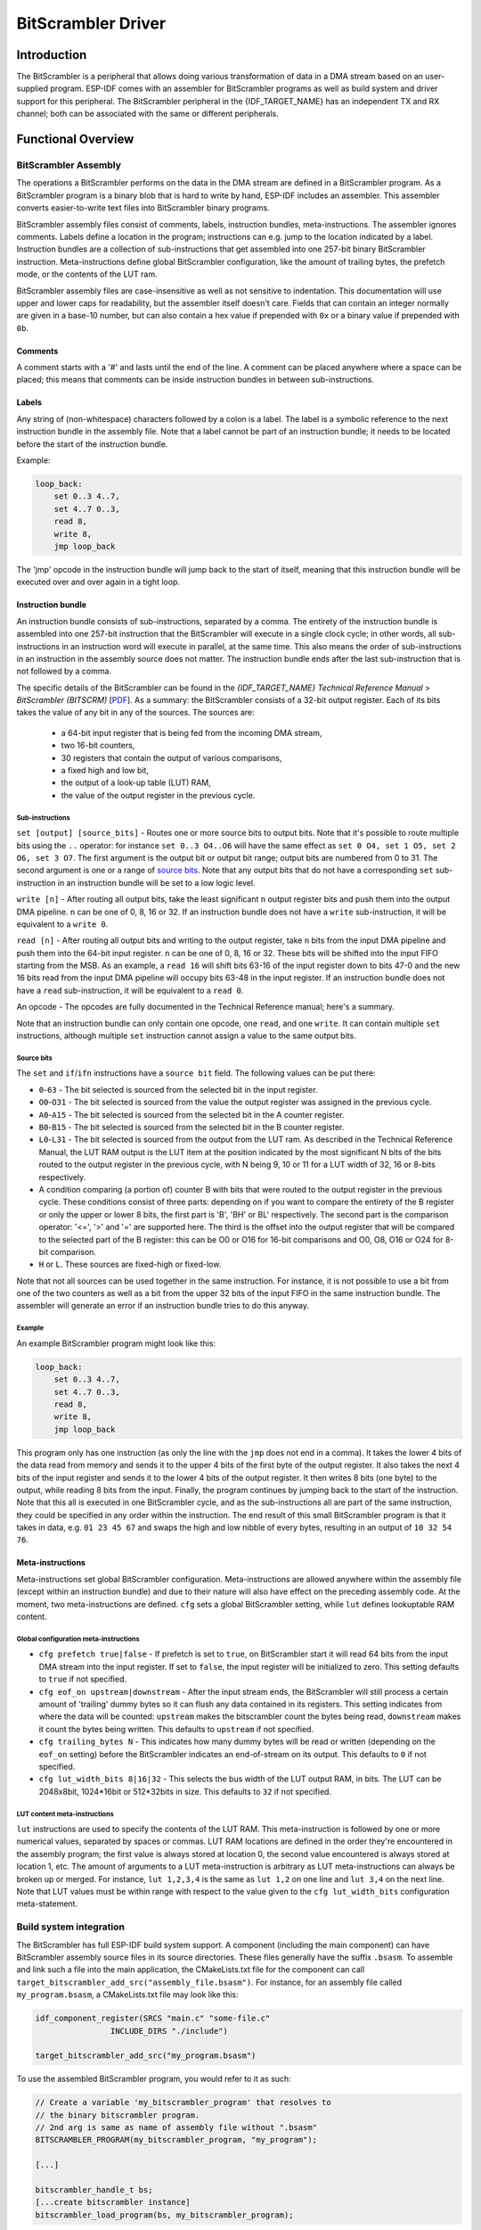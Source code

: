 BitScrambler Driver
========================

Introduction
------------

The BitScrambler is a peripheral that allows doing various transformation of data in a DMA stream based on an user-supplied program. ESP-IDF comes with an assembler for BitScrambler programs as well as build system and driver support for this peripheral. The BitScrambler peripheral in the {IDF_TARGET_NAME} has an independent TX and RX channel; both can be associated with the same or different peripherals.

Functional Overview
-------------------

.. list::

    -  `BitScrambler assembly <#bitscrambler-assembly>`__ - covers how a BitScrambler assembly program is structured
    -  `Build system integration <#bitscrambler-build>`__ - covers how BitScrambler programs are integrated in the ESP-IDF build system
    -  `Resource allocation and program loading <#bitscrambler-load>`__ Covers how to allocate BitScrambler instances and how to load a program into them
    -  `Loopback mode <#bitscrambler-loopback>`__ Covers how to use the BitScrambler in loopback mode

.. _bitscrambler-assembly:

BitScrambler Assembly
^^^^^^^^^^^^^^^^^^^^^

The operations a BitScrambler performs on the data in the DMA stream are defined in a BitScrambler program. As a BitScrambler program is a binary blob that is hard to write by hand, ESP-IDF includes an assembler. This assembler converts easier-to-write text files into BitScrambler binary programs.

BitScrambler assembly files consist of comments, labels, instruction bundles, meta-instructions. The assembler ignores comments. Labels define a location in the program; instructions can e.g. jump to the location indicated by a label. Instruction bundles are a collection of sub-instructions that get assembled into one 257-bit binary BitScrambler instruction. Meta-instructions define global BitScrambler configuration, like the amount of trailing bytes, the prefetch mode, or the contents of the LUT ram.

BitScrambler assembly files are case-insensitive as well as not sensitive to indentation. This documentation will use upper and lower caps for readability, but the assembler itself doesn't care. Fields that can contain an integer normally are given in a base-10 number, but can also contain a hex value if prepended with ``0x`` or a binary value if prepended with ``0b``.

Comments
~~~~~~~~

A comment starts with a '#' and lasts until the end of the line. A comment can be placed anywhere where a space can be placed; this means that comments can be inside instruction bundles
in between sub-instructions.


Labels
~~~~~~

Any string of (non-whitespace) characters followed by a colon is a label. The label is a symbolic reference to the next instruction bundle in the assembly file. Note that a label cannot be part of an instruction bundle; it needs to be located before the start of the instruction bundle.

Example:

.. code:: asm

    loop_back:
        set 0..3 4..7,
        set 4..7 0..3,
        read 8,
        write 8,
        jmp loop_back

The 'jmp' opcode in the instruction bundle will jump back to the start of itself, meaning that this instruction bundle will be executed over and over again in a tight loop.

Instruction bundle
~~~~~~~~~~~~~~~~~~

An instruction bundle consists of sub-instructions, separated by a comma. The entirety of the instruction bundle is assembled into one 257-bit instruction that the BitScrambler will execute in a single clock cycle; in other words, all sub-instructions in an instruction word will execute in parallel, at the same time. This also means the order of sub-instructions in an instruction in the assembly source does not matter. The instruction bundle ends after the last sub-instruction that is not followed by a comma.

The specific details of the BitScrambler can be found in the  *{IDF_TARGET_NAME} Technical Reference Manual* > *BitScrambler (BITSCRM)* [`PDF <{IDF_TARGET_TRM_EN_URL}#bitscrm>`__]. As a summary: the BitScrambler consists of a 32-bit output register. Each of its bits takes the value of any bit in any of the sources. The sources are:

 - a 64-bit input register that is being fed from the incoming DMA stream,
 - two 16-bit counters,
 - 30 registers that contain the output of various comparisons,
 - a fixed high and low bit,
 - the output of a look-up table (LUT) RAM,
 - the value of the output register in the previous cycle.

Sub-instructions
""""""""""""""""

``set [output] [source_bits]`` - Routes one or more source bits to output bits. Note that it's possible to route multiple bits using the ``..`` operator: for instance ``set 0..3 O4..O6`` will have the same effect as ``set 0 O4, set 1 O5, set 2 O6, set 3 O7``. The first argument is the output bit or output bit range; output bits are numbered from 0 to 31. The second argument is one or a range of `source bits`_. Note that any output bits that do not have a corresponding ``set`` sub-instruction in an instruction bundle will be set to a low logic level.

``write [n]`` - After routing all output bits, take the least significant ``n`` output register bits and push them into the output DMA pipeline. ``n`` can be one of 0, 8, 16 or 32. If an instruction bundle does not have a ``write`` sub-instruction, it will be equivalent to a ``write 0``.

``read [n]`` - After routing all output bits and writing to the output register, take ``n`` bits from the input DMA pipeline and push them into the 64-bit input register. ``n`` can be one of 0, 8, 16 or 32. These bits will be shifted into the input FIFO starting from the MSB. As an example, a ``read 16`` will shift bits 63-16 of the input register down to bits 47-0 and the new 16 bits read from the input DMA pipeline will occupy bits 63-48 in the input register. If an instruction bundle does not have a ``read`` sub-instruction, it will be equivalent to a ``read 0``.

An opcode - The opcodes are fully documented in the Technical Reference manual; here's a summary.

.. only:: esp32p4

    - ``LOOP(A|B) end_val ctr_add tgt`` - If the selected counter (A or B) ls smaller than end_val, add ``ctr_add`` to the selected counter (A or B) and jump to the label ``tgt``. If not, continue execution.
    - ``ADD(A|B)[H|L] val`` - Add ``val`` to the selected counter. If 'H' or 'L' is appended, only the high or low 8-bit, respectively, of the counter is written back.
    - ``IF[N] source_bit tgt`` - If the source bit `source_bit` is one (for IF) or zero (for IFN), jump to the label ``tgt``.
    - ``LDCTD(A|B)[H|L] val`` - Load ``val`` into the indicated counter. If H or L is appended, only the high or low 8-bit, respectively, will be updated.
    - ``LDCTI(A|B)[H|L]`` - Load the indicated counter (A or B) with bits 16-31 sent to the output register. If H or L is appended, only the high or low 8-bit, respectively, will be updated.
    - ``JMP tgt`` - Unconditional jump to label ``tgt``. This is equal to ``IF h tgt``.
    - ``NOP`` - No operation. This is equal to ``ADDA 0``.

.. only:: esp32c5

    - ``LOOP(A|B) end_val ctr_add tgt`` - If the selected counter (A or B) ls smaller than end_val, add ``ctr_add`` to the selected counter (A or B) and jump to the label ``tgt``. If not, continue execution.
    - ``ADD(A|B)[H|L] val`` - Add ``val`` to the selected counter. If 'H' or 'L' is appended, only the high or low 8-bit, respectively, of the counter is written back.
    - ``IF[N] source_bit tgt`` - If the source bit `source_bit` is one (for IF) or zero (for IFN), jump to the label ``tgt``.
    - ``LDCTD(A|B)[H|L] val`` - Load ``val`` into the indicated counter. If H or L is appended, only the high or low 8-bit, respectively, will be updated.
    - ``LDCTI(A|B)[H|L]`` - Load the indicated counter (A or B) with bits 16-31 sent to the output register. If H or L is appended, only the high or low 8-bit, respectively, will be updated.
    - ``ADDCTI(A|B)[H|L]`` - Add bits 16-31 sent to the output register to the indicated counter (A or B) . If H or L is appended, only the high or low 8-bit, respectively, will be evaluated and updated.
    - ``JMP tgt`` - Unconditional jump to label ``tgt``. This is equal to ``IF h tgt``.
    - ``NOP`` - No operation. This is equal to ``ADDA 0``.

Note that an instruction bundle can only contain one opcode, one ``read``, and one ``write``. It can contain multiple ``set`` instructions, although multiple ``set`` instruction cannot assign a value to the same output bits.

Source bits
"""""""""""

The ``set`` and ``if``/``ifn`` instructions have a ``source bit`` field. The following values can be put there:

- ``0``-``63`` -  The bit selected is sourced from the selected bit in the input register.
- ``O0``-``O31`` - The bit selected is sourced from the value the output register was assigned in the previous cycle.
- ``A0``-``A15`` - The bit selected is sourced from the selected bit in the A counter register.
- ``B0``-``B15`` - The bit selected is sourced from the selected bit in the B counter register.
- ``L0``-``L31`` - The bit selected is sourced from the output from the LUT ram. As described in the Technical Reference Manual, the LUT RAM output is the LUT item at the position indicated by the most significant N bits of the bits routed to the output register in the previous cycle, with N being 9, 10 or 11 for a LUT width of 32, 16 or 8-bits respectively.
- A condition comparing (a portion of) counter B with bits that were routed to the output register in the previous cycle. These conditions consist of three parts: depending on if you want to compare the entirety of the B register or only the upper or lower 8 bits, the first part is 'B', 'BH' or BL' respectively. The second part is the comparison operator: '<=', '>' and '=' are supported here. The third is the offset into the output register that will be compared to the selected part of the B register: this can be O0 or O16 for 16-bit comparisons and O0, O8, O16 or O24 for 8-bit comparison.
- ``H`` or ``L``. These sources are fixed-high or fixed-low.

Note that not all sources can be used together in the same instruction. For instance, it is not possible to use a bit from one of the two counters as well as a bit from the upper 32 bits of the input FIFO in the same instruction bundle. The assembler will generate an error if an instruction bundle tries to do this anyway.


Example
"""""""

An example BitScrambler program might look like this:

.. code:: asm

    loop_back:
        set 0..3 4..7,
        set 4..7 0..3,
        read 8,
        write 8,
        jmp loop_back


This program only has one instruction (as only the line with the ``jmp`` does not end in a comma). It
takes the lower 4 bits of the data read from memory and sends it to the upper 4 bits of the first byte
of the output register. It also takes the next 4 bits of the input register and sends it to the lower
4 bits of the output register. It then writes 8 bits (one byte) to the output, while reading 8 bits
from the input. Finally, the program continues by jumping back to the start of the instruction. Note
that this all is executed in one BitScrambler cycle, and as the sub-instructions all are part of
the same instruction, they could be specified in any order within the instruction. The end result
of this small BitScrambler program is that it takes in data, e.g. ``01 23 45 67`` and swaps the high
and low nibble of every bytes, resulting in an output of ``10 32 54 76``.


Meta-instructions
~~~~~~~~~~~~~~~~~

Meta-instructions set global BitScrambler configuration. Meta-instructions are allowed anywhere within the assembly file (except within an instruction bundle) and due to their nature will also have effect on the preceding assembly code. At the moment, two meta-instructions are defined. ``cfg`` sets a global BitScrambler setting, while ``lut`` defines lookuptable RAM content.


Global configuration meta-instructions
""""""""""""""""""""""""""""""""""""""

- ``cfg prefetch true|false`` - If prefetch is set to ``true``, on BitScrambler start it will read 64 bits from the input DMA stream into the input register. If set to ``false``, the input register will be initialized to zero. This setting defaults to ``true`` if not specified.
- ``cfg eof_on upstream|downstream`` - After the input stream ends, the BitScrambler will still process a certain amount of 'trailing' dummy bytes so it can flush any data contained in its registers. This setting indicates from where the data will be counted: ``upstream`` makes the bitscrambler count the bytes being read, ``downstream`` makes it count the bytes being written. This defaults to ``upstream`` if not specified.
- ``cfg trailing_bytes N`` - This indicates how many dummy bytes will be read or written (depending on the ``eof_on`` setting) before the BitScrambler indicates an end-of-stream on its output. This defaults to ``0`` if not specified.
- ``cfg lut_width_bits 8|16|32`` - This selects the bus width of the LUT output RAM, in bits. The LUT can be 2048x8bit, 1024*16bit or 512*32bits in size. This defaults to ``32`` if not specified.


LUT content meta-instructions
"""""""""""""""""""""""""""""

``lut`` instructions are used to specify the contents of the LUT RAM. This meta-instruction is followed by one or more numerical values, separated by spaces or commas. LUT RAM locations
are defined in the order they're encountered in the assembly program; the first value is always stored at location 0, the second value encountered is always stored at location 1, etc. The amount of arguments to a LUT meta-instruction is arbitrary as LUT meta-instructions can always be broken up or merged. For instance, ``lut 1,2,3,4`` is the same as ``lut 1,2`` on one line and ``lut 3,4`` on the next line.
Note that LUT values must be within range with respect to the value given to the ``cfg lut_width_bits`` configuration meta-statement.

.. _bitscrambler-build:

Build system integration
^^^^^^^^^^^^^^^^^^^^^^^^

The BitScrambler has full ESP-IDF build system support. A component (including the main component) can have BitScrambler assembly source files in its source directories. These files generally have the suffix ``.bsasm``. To assemble and link such a file into the main application, the CMakeLists.txt file for the component can call ``target_bitscrambler_add_src("assembly_file.bsasm")``. For instance, for an assembly file called ``my_program.bsasm``, a CMakeLists.txt file may look like this:

.. code:: cmake

    idf_component_register(SRCS "main.c" "some-file.c"
                    INCLUDE_DIRS "./include")

    target_bitscrambler_add_src("my_program.bsasm")

To use the assembled BitScrambler program, you would refer to it as such:

.. code:: c

    // Create a variable 'my_bitscrambler_program' that resolves to
    // the binary bitscrambler program.
    // 2nd arg is same as name of assembly file without ".bsasm"
    BITSCRAMBLER_PROGRAM(my_bitscrambler_program, "my_program");

    [...]

    bitscrambler_handle_t bs;
    [...create bitscrambler instance]
    bitscrambler_load_program(bs, my_bitscrambler_program);


.. _bitscrambler-load:


Loopback mode
^^^^^^^^^^^^^
The BitScrambler supports a loopback mode which is useful for data transformations that do not involve a peripheral. The loopback mode occupies both the TX and RX channels of the BitScrambler, although only the TX BitScrambler actually executes code. Note that even if loopback mode does not involve a peripheral, one still needs to be selected; the peripheral does not need to be initialized or used, but if it is, its DMA features will be unavailable.

Resource allocation and program loading
^^^^^^^^^^^^^^^^^^^^^^^^^^^^^^^^^^^^^^^

In loopback mode, a BitScrambler object is created using :cpp:func:`bitscrambler_loopback_create`. If there is a BitScrambler peripheral matching the requested characteristics, this function will return a handle to it. You can then use :cpp:func:`bitscrambler_load_program` to load a program into it, then call :cpp:func:`bitscrambler_loopback_run` to transform a memory buffer using the loaded program. You can call :cpp:func:`bitscrambler_loopback_run` any number of times; it's also permissible to use :cpp:func:`bitscrambler_load_program` to change programs between calls. Finally, to free the hardware resources and clean up memory, call :cpp:func:`bitscrambler_free`.

Application Example
-------------------

* :example:`peripherals/bitscrambler` demonstrates how to use the BitScrambler loopback mode to transform a buffer of data into a different format.

API Reference
-------------

.. include-build-file:: inc/bitscrambler.inc
.. include-build-file:: inc/bitscrambler_loopback.inc
.. include-build-file:: inc/bitscrambler_peri_select.inc
